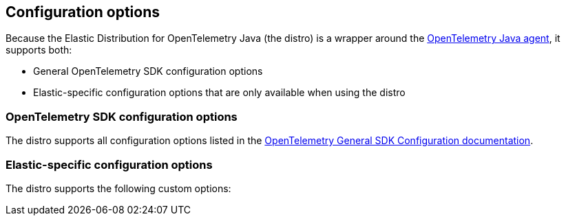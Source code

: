 [[configuration-options]]
== Configuration options

////
Are there Elastic-specific custom configuration options
in addition to the general OpenTelemetry SDK
configuration options? Or are all the customizations
"behind the scenes"?

If there are custom configuration options,
use the following outline...
////

////
Is this true? Is the distro a wrapper around the OpenTelemetry Java agent
which is a wrapper around the general OpenTelemetry SDK? 🌀
////
Because the Elastic Distribution for OpenTelemetry Java (the distro) is a wrapper around the https://github.com/open-telemetry/opentelemetry-java-instrumentation[OpenTelemetry Java agent], it supports both:

* General OpenTelemetry SDK configuration options
* Elastic-specific configuration options that are only available when using the distro

[discrete]
[[configure-otel-sdk-options]]
=== OpenTelemetry SDK configuration options

////
Is this true? Are there any options that aren't supported?
Any options that shouldn't be used?
////
The distro supports all configuration options listed in the https://opentelemetry.io/docs/languages/sdk-configuration/general/[OpenTelemetry General SDK Configuration documentation].

[discrete]
[[configure-distro-options]]
=== Elastic-specific configuration options

The distro supports the following custom options:

////
List of configuration options?
////
